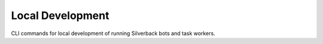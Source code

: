 Local Development
=================
CLI commands for local development of running Silverback bots and task workers.

.. click:: silverback._cli:run
  :prog: silverback run
  :nested: none

.. click:: silverback._cli:worker
  :prog: silverback worker
  :nested: none

.. click:: silverback._cli:set_param
   :prog: silverback set-param
   :nested: none
